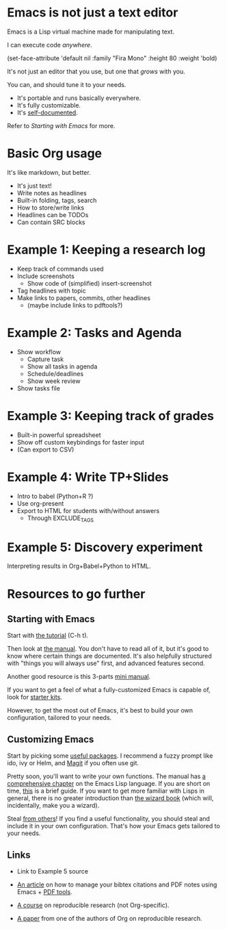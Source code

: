 * Emacs is not just a text editor
Emacs is a Lisp virtual machine made for manipulating text.

I can execute code /anywhere/.

(set-face-attribute 'default nil :family "Fira Mono" :height 80 :weight 'bold)

It's not just an editor that you use, but one that /grows/ with you.

You can, and should tune it to your needs.

- It's portable and runs basically everywhere.
- It's fully customizable.
- It's [[info:Emacs][self-documented]].

Refer to [[*Starting with Emacs][Starting with Emacs]] for more.

* Basic Org usage
It's like markdown, but better.

- It's just text!
- Write notes as headlines
- Built-in folding, tags, search
- How to store/write links
- Headlines can be TODOs
- Can contain SRC blocks

* Example 1: Keeping a research log
- Keep track of commands used
- Include screenshots
  - Show code of (simplified) insert-screenshot
- Tag headlines with topic
- Make links to papers, commits, other headlines
  - (maybe include links to pdftools?)

* Example 2: Tasks and Agenda
- Show workflow
  - Capture task
  - Show all tasks in agenda
  - Schedule/deadlines
  - Show week review
- Show tasks file

* Example 3: Keeping track of grades
- Built-in powerful spreadsheet
- Show off custom keybindings for faster input
- (Can export to CSV)

* Example 4: Write TP+Slides
- Intro to babel (Python+R ?)
- Use org-present
- Export to HTML for students with/without answers
  - Through EXCLUDE_TAGS

* Example 5: Discovery experiment
Interpreting results in Org+Babel+Python to HTML.


* Resources to go further
** Starting with Emacs
Start with [[elisp:help-with-tutorial][the tutorial]] (C-h t).

Then look at [[info:Emacs][the manual]].  You don't have to read all of it, but it's good to
know where certain things are documented.  It's also helpfully structured with
"things you will always use" first, and advanced features second.

Another good resource is this 3-parts [[https://tuhdo.github.io/emacs-tutor.html][mini manual]].

If you want to get a feel of what a fully-customized Emacs is capable of, look
for [[https://github.com/emacs-tw/awesome-emacs#starter-kit][starter kits]].

However, to get the most out of Emacs, it's best to build your own
configuration, tailored to your needs.

** Customizing Emacs
Start by picking some [[https://github.com/emacs-tw/awesome-emacs][useful packages]].  I recommend a fuzzy prompt like ido, ivy
or Helm, and [[https://magit.vc/][Magit]] if you often use git.

Pretty soon, you'll want to write your own functions.  The manual has [[info:ELisp][a
comprehensive chapter]] on the Emacs Lisp language.  If you are short on time,
[[https://github.com/chrisdone/elisp-guide][this]] is a brief guide.  If you want to get more familiar with Lisps in general,
there is no greater introduction than [[https://mitpress.mit.edu/sites/default/files/sicp/index.html][the wizard book]] (which will, incidentally,
make you a wizard).

Steal [[https://github.com/emacs-tw/awesome-emacs#noteworthy-configurations][from others]]!  If you find a useful functionality, you should steal and
include it in your own configuration.  That's how your Emacs gets tailored to
your needs.

** Links
- Link to Example 5 source

- [[https://codearsonist.com/reading-for-programmers][An article]] on how to manage your bibtex citations and PDF notes using Emacs +
  [[https://github.com/politza/pdf-tools][PDF tools]].
- [[https://github.com/alegrand/SMPE][A course]] on reproducible research (not Org-specific).
- [[https://www.jstatsoft.org/article/view/v046i03][A paper]] from one of the authors of Org on reproducible research.
